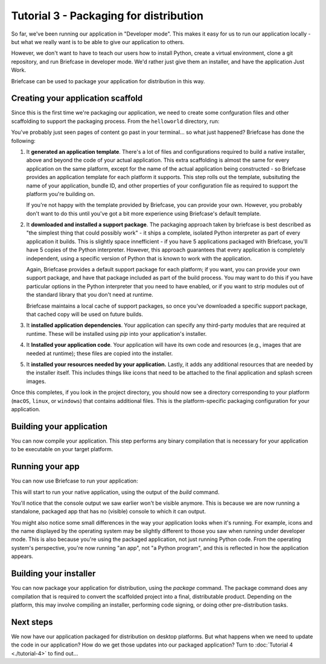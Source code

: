 =======================================
Tutorial 3 - Packaging for distribution
=======================================

So far, we've been running our application in "Developer mode". This makes it
easy for us to run our application locally - but what we really want is to be
able to give our application to others.

However, we don't want to have to teach our users how to install Python, create
a virtual environment, clone a git repository, and run Briefcase in developer
mode. We'd rather just give them an installer, and have the application Just
Work.

Briefcase can be used to package your application for distribution in this way.

Creating your application scaffold
==================================

Since this is the first time we're packaging our application, we need to create
some confguration files and other scaffolding to support the packaging process.
From the ``helloworld`` directory, run:

.. tabs::

  .. group-tab:: macOS

    .. code-block:: bash

      (beeware-venv) $ briefcase create

      [helloworld] Generating application template...
      Using app template: https://github.com/beeware/briefcase-macOS-app-template.git
      ...
      [helloworld] Installing support package...
      ...
      [helloworld] Installing dependencies...
      ...
      [helloworld] Installing application code...
      ...
      [helloworld] Installing application resources...
      ...
      [helloworld] Created macOS/Hello World

  .. group-tab:: Linux

    .. code-block:: bash

      (beeware-venv) $ briefcase create

      [helloworld] Generating application template...
      Using app template: https://github.com/beeware/briefcase-linux-appImage-template.git
      ...
      [helloworld] Installing support package...
      ...
      [helloworld] Installing dependencies...
      [helloworld] Entering Docker context...

      [helloworld] Building Docker container image...
      ...
      [helloworld] Leaving Docker context.

      [helloworld] Installing application code...
      ...
      [helloworld] Installing application resources...
      ...
      [helloworld] Created linux/Hello World

    .. note::

      The first time you run this, it may take a while, as Briefcase needs to
      prepare an Ubuntu 16.04 Docker image that can be used to build AppImage
      binaries. This involves downloading a lot of system packages. On future
      runs, this Docker image will be re-used.

    .. admonition:: Possible Docker error on Ubuntu

      If you encounter a Docker permissions error, you may need to create a 
      Docker group.

  .. group-tab:: Windows

    .. code-block:: doscon

      (beeware-venv) C:\...>briefcase create

      [helloworld] Generating application template...
      Using app template: https://github.com/beeware/briefcase-windows-msi-template.git
      ...
      [helloworld] Installing support package...
      ...
      [helloworld] Installing dependencies...
      ...
      [helloworld] Installing application code...
      ...
      [helloworld] Installing application resources...
      ...
      [helloworld] Created windows\Hello World

You've probably just seen pages of content go past in your terminal... so what
just happened? Briefcase has done the following:

1. It **generated an application template**. There's a lot of files and
   configurations required to build a native installer, above and beyond the
   code of your actual application. This extra scaffolding is almost the same
   for every application on the same platform, except for the name of the
   actual application being constructed - so Briefcase provides an application
   template for each platform it supports. This step rolls out the template,
   subsituting the name of your application, bundle ID, and other properties of
   your configuration file as required to support the platform you're building
   on.

   If you're not happy with the template provided by Briefcase, you can
   provide your own. However, you probably don't want to do this until you've
   got a bit more experience using Briefcase's default template.

2. It **downloaded and installed a support package**. The packaging approach
   taken by briefcase is best described as "the simplest thing that could
   possibly work" - it ships a complete, isolated Python interpreter as part of
   every application it builds. This is slightly space innefficient - if you
   have 5 applications packaged with Briefcase, you'll have 5 copies of the
   Python interpreter. However, this approach guarantees that every application
   is completely independent, using a specific version of Python that is known
   to work with the application.

   Again, Briefcase provides a default support package for each platform; if
   you want, you can provide your own support package, and have that package
   included as part of the build process. You may want to do this if you have
   particular options in the Python interpreter that you need to have enabled,
   or if you want to strip modules out of the standard library that you don't
   need at runtime.

   Briefcase maintains a local cache of support packages, so once you've
   downloaded a specific support package, that cached copy will be used on
   future builds.

3. It **installed application dependencies**. Your application can specify any
   third-party modules that are required at runtime. These will be installed
   using `pip` into your application's installer.

4. It **Installed your application code**. Your application will have its own
   code and resources (e.g., images that are needed at runtime); these files
   are copied into the installer.

5. It **installed your resources needed by your application.** Lastly, it
   adds any additional resources that are needed by the installer itself.
   This includes things like icons that need to be attached to the final
   application and splash screen images.

Once this completes, if you look in the project directory, you should now see a
directory corresponding to your platform (``macOS``, ``linux``, or ``windows``)
that contains additional files. This is the platform-specific packaging
configuration for your application.

Building your application
=========================

You can now compile your application. This step performs any binary
compilation that is necessary for your application to be executable on your
target platform.

.. tabs::

  .. group-tab:: macOS

    .. code-block:: bash

      (beeware-venv) $ briefcase build

      [helloworld] Built macOS/Hello World/Hello World.app

    On ``macOS``, the ``build`` command doesn't need to do anything. A ``.app``
    folder is a layout convention of ``macOS`` itself; as long as the folder
    has a ``.app`` extension, and adheres to some internal layout rules, and
    provides some metadata in a known location, the folder will appear to the
    operating system as an application.

  .. group-tab:: Linux

    .. code-block:: bash

      (beeware-venv) $ briefcase build

      [helloworld] Building AppImage...
      ...
      [helloworld] Built linux/Hello World-x86_64-0.0.1.AppImage

    Once this step completes, the ``linux`` folder will contain a file named
    ``Hello World-x86_64-0.0.1.AppImage``. This AppImage is an executable;
    you can run it from the shell, or double click on it in your file explorer.
    You can also give it to any other Linux user, and as long as they've got
    a version of Linux published after 2016, they should be able to run it in
    the same way.

  .. group-tab:: Windows

    .. code-block:: doscon

      (beeware-venv) C:\...>briefcase build

      [helloworld] Built windows\Hello World

    On Windows, this step does nothing. The distributed "binary" on windows is
    a folder with a known entry point; the installer (when it is eventually
    created) will encode details on how to start the application, and install
    a Start Menu item to invoke the application.

Running your app
================

You can now use Briefcase to run your application:

.. tabs::

  .. group-tab:: macOS

    .. code-block:: bash

      (beeware-venv) $ briefcase run

      [helloworld] Starting app...

      (beeware-venv) $

  .. group-tab:: Linux

    .. code-block:: bash

      (beeware-venv) $ briefcase run

      [helloworld] Starting app...

      (beeware-venv) $

  .. group-tab:: Windows

    .. code-block:: doscon

      (beeware-venv) C:\...>briefcase run

      [helloworld] Starting app...

      (beeware-venv) C:\...>

This will start to run your native application, using the output of the
`build` command.

You'll notice that the console output we saw earlier won't be visible anymore. 
This is because we are now running a standalone, packaged app that has no 
(visible) console to which it can output. 

You might also notice some small differences in the way your application looks 
when it's running. For example, icons and the name displayed by the operating
system may be slightly different to those you saw when running under developer
mode. This is also because you're using the packaged application, not just
running Python code. From the operating system's perspective, you're now
running "an app", not "a Python program", and this is reflected in how the
application appears. 

Building your installer
=======================

You can now package your application for distribution, using the `package`
command. The package command does any compilation that is required to convert
the scaffolded project into a final, distributable product. Depending on the
platform, this may involve compiling an installer, performing code signing,
or doing other pre-distribution tasks.

.. tabs::

  .. group-tab:: macOS

    .. code-block:: bash

      (beeware-venv) $ briefcase package --no-sign

      [helloworld] Building DMG...
      ...
      [helloworld] Created macOS/Hello World-0.0.1.dmg
      
    If you're on Catalina, you might see the warning ``hdiutil: attach: 
    WARNING: ignoring IDME options (obsolete)`` in the output. You can safely 
    ignore that warning.
    
    The ``macOS`` folder will contain a file named ``Hello World-0.0.1.dmg``.
    If you locate this file in the Finder, and double click on its icon,
    you'll mount the DMG, giving you a copy of the Hello World app, and a
    link to your Applications folder for easy installation. Drag the app file
    into Application, and you've installed your application. Send the DMG file
    to a friend, and they should be able to do the same.

    In this example, we've used the ``--no-sign`` option - that is, we've
    decided to *not* sign our application. We've done this to keep the tutorial
    simple. Setting up code signing identities is a little fiddly, and they're
    only *absolutely* required if you're intending to distribute your
    application to others. If we were publishing a real application, you would
    leave off the ``--no-sign`` flag.

    When you're ready to publish a real application, check out the Briefcase
    How-To guide on `Setting up a macOS code signing identity
    <https://briefcase.readthedocs.io/en/latest/how-to/code-signing/macOS.html>`__

  .. group-tab:: Linux

    .. code-block:: bash

      (beeware-venv) $ briefcase package

      [helloworld] Building AppImage...
      ...
      [helloworld] Created linux/Hello World-x86_64-0.0.1.AppImage.

    On Linux, this step does nothing. The AppImage created by the build command
    is a complete executable, requiring no additional processing.

  .. group-tab:: Windows

    .. code-block:: doscon

      (beeware-venv) C:\...>briefcase package

      [helloworld] Building MSI...
      ...
      [helloworld] Created windows\Hello_World-0.0.1.msi

    Once this step completes, the ``windows`` folder will contain a file named
    ``Hello_World-0.0.1.msi``. If you double click on this installer to run it,
    you should go through a familiar Windows installation process. Once this
    installation completes, there will be a "Hello World" entry in your start
    menu.

Next steps
==========

We now have our application packaged for distribution on desktop platforms.
But what happens when we need to update the code in our application? How do
we get those updates into our packaged application? Turn to
:doc:`Tutorial 4 <./tutorial-4>` to find out...
